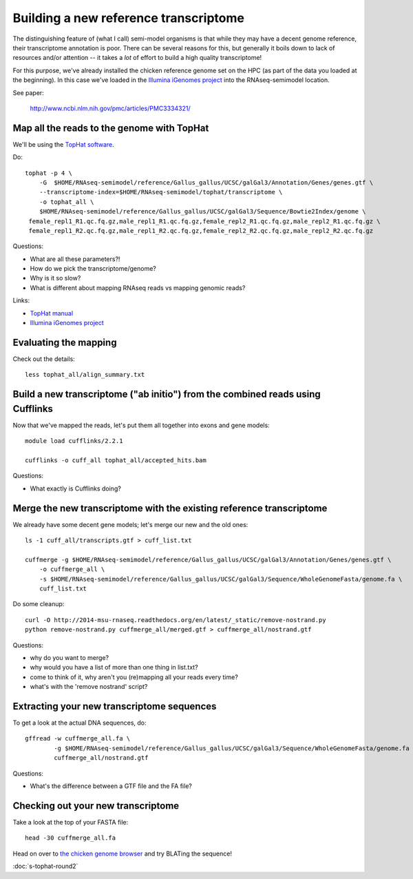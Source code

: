 Building a new reference transcriptome
======================================

The distinguishing feature of (what I call) semi-model organisms is that
while they may have a decent genome reference, their transcriptome
annotation is poor.  There can be several reasons for this, but generally
it boils down to lack of resources and/or attention -- it takes a *lot*
of effort to build a high quality transcriptome!

For this purpose, we've already installed the chicken reference genome
set on the HPC (as part of the data you loaded at the beginning).  In
this case we've loaded in the `Illumina iGenomes project
<http://cufflinks.cbcb.umd.edu/igenomes.html>`__ into the RNAseq-semimodel
location.

See paper:

    http://www.ncbi.nlm.nih.gov/pmc/articles/PMC3334321/

Map all the reads to the genome with TopHat
-------------------------------------------

.. @@ add links etc.

We'll be using the `TopHat software
<http://ccb.jhu.edu/software/tophat/manual.shtml>`__.

Do::

   tophat -p 4 \
       -G  $HOME/RNAseq-semimodel/reference/Gallus_gallus/UCSC/galGal3/Annotation/Genes/genes.gtf \
       --transcriptome-index=$HOME/RNAseq-semimodel/tophat/transcriptome \
       -o tophat_all \
       $HOME/RNAseq-semimodel/reference/Gallus_gallus/UCSC/galGal3/Sequence/Bowtie2Index/genome \
    female_repl1_R1.qc.fq.gz,male_repl1_R1.qc.fq.gz,female_repl2_R1.qc.fq.gz,male_repl2_R1.qc.fq.gz \
    female_repl1_R2.qc.fq.gz,male_repl1_R2.qc.fq.gz,female_repl2_R2.qc.fq.gz,male_repl2_R2.qc.fq.gz

Questions:

* What are all these parameters?!
* How do we pick the transcriptome/genome?
* Why is it so slow?
* What is different about mapping RNAseq reads vs mapping genomic reads?

Links:

* `TopHat manual <http://ccb.jhu.edu/software/tophat/manual.shtml>`__
* `Illumina iGenomes project <http://cufflinks.cbcb.umd.edu/igenomes.html>`__

Evaluating the mapping
----------------------

Check out the details::

   less tophat_all/align_summary.txt

Build a new transcriptome ("ab initio") from the combined reads using Cufflinks
-------------------------------------------------------------------------------

Now that we've mapped the reads, let's put them all together into exons
and gene models::

   module load cufflinks/2.2.1

   cufflinks -o cuff_all tophat_all/accepted_hits.bam

.. @@ cufflinks diagram

Questions:

* What exactly is Cufflinks doing?

Merge the new transcriptome with the existing reference transcriptome
---------------------------------------------------------------------

We already have some decent gene models; let's merge our new and the old ones::

   ls -1 cuff_all/transcripts.gtf > cuff_list.txt

   cuffmerge -g $HOME/RNAseq-semimodel/reference/Gallus_gallus/UCSC/galGal3/Annotation/Genes/genes.gtf \
       -o cuffmerge_all \
       -s $HOME/RNAseq-semimodel/reference/Gallus_gallus/UCSC/galGal3/Sequence/WholeGenomeFasta/genome.fa \
       cuff_list.txt

Do some cleanup::

   curl -O http://2014-msu-rnaseq.readthedocs.org/en/latest/_static/remove-nostrand.py
   python remove-nostrand.py cuffmerge_all/merged.gtf > cuffmerge_all/nostrand.gtf

Questions:

* why do you want to merge?
* why would you have a list of more than one thing in list.txt?
* come to think of it, why aren't you (re)mapping all your reads every time?
* what's with the 'remove nostrand' script?

Extracting your new transcriptome sequences
-------------------------------------------

To get a look at the actual DNA sequences, do::

   gffread -w cuffmerge_all.fa \
           -g $HOME/RNAseq-semimodel/reference/Gallus_gallus/UCSC/galGal3/Sequence/WholeGenomeFasta/genome.fa \
           cuffmerge_all/nostrand.gtf

Questions:

* What's the difference between a GTF file and the FA file?

Checking out your new transcriptome
-----------------------------------

Take a look at the top of your FASTA file::

   head -30 cuffmerge_all.fa

Head on over to `the chicken genome browser <http://genome.ucsc.edu/cgi-bin/hgTracks?db=galGal4>`__ and try BLATing the sequence!

:doc:`s-tophat-round2`
